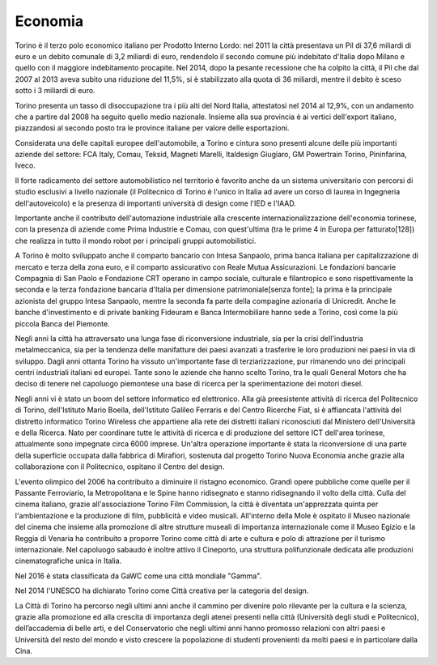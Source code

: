 ########
Economia
########
Torino è il terzo polo economico italiano per Prodotto Interno Lordo: nel 2011 la città presentava un Pil di 37,6 miliardi di euro e un debito comunale di 3,2 miliardi di euro, rendendolo il secondo comune più indebitato d'Italia dopo Milano e quello con il maggiore indebitamento procapite. Nel 2014, dopo la pesante recessione che ha colpito la città, il Pil che dal 2007 al 2013 aveva subito una riduzione del 11,5%, si è stabilizzato alla quota di 36 miliardi, mentre il debito è sceso sotto i 3 miliardi di euro.

Torino presenta un tasso di disoccupazione tra i più alti del Nord Italia, attestatosi nel 2014 al 12,9%, con un andamento che a partire dal 2008 ha seguito quello medio nazionale. Insieme alla sua provincia è ai vertici dell'export italiano, piazzandosi al secondo posto tra le province italiane per valore delle esportazioni.

Considerata una delle capitali europee dell'automobile, a Torino e cintura sono presenti alcune delle più importanti aziende del settore: FCA Italy, Comau, Teksid, Magneti Marelli, Italdesign Giugiaro, GM Powertrain Torino, Pininfarina, Iveco.

Il forte radicamento del settore automobilistico nel territorio è favorito anche da un sistema universitario con percorsi di studio esclusivi a livello nazionale (il Politecnico di Torino è l'unico in Italia ad avere un corso di laurea in Ingegneria dell'autoveicolo) e la presenza di importanti università di design come l'IED e l'IAAD.

Importante anche il contributo dell'automazione industriale alla crescente internazionalizzazione dell'economia torinese, con la presenza di aziende come Prima Industrie e Comau, con quest'ultima (tra le prime 4 in Europa per fatturato[128]) che realizza in tutto il mondo robot per i principali gruppi automobilistici.

A Torino è molto sviluppato anche il comparto bancario con Intesa Sanpaolo, prima banca italiana per capitalizzazione di mercato e terza della zona euro, e il comparto assicurativo con Reale Mutua Assicurazioni. Le fondazioni bancarie Compagnia di San Paolo e Fondazione CRT operano in campo sociale, culturale e filantropico e sono rispettivamente la seconda e la terza fondazione bancaria d'Italia per dimensione patrimoniale[senza fonte]; la prima è la principale azionista del gruppo Intesa Sanpaolo, mentre la seconda fa parte della compagine azionaria di Unicredit. Anche le banche d'investimento e di private banking Fideuram e Banca Intermobiliare hanno sede a Torino, così come la più piccola Banca del Piemonte.

Negli anni la città ha attraversato una lunga fase di riconversione industriale, sia per la crisi dell'industria metalmeccanica, sia per la tendenza delle manifatture dei paesi avanzati a trasferire le loro produzioni nei paesi in via di sviluppo. Dagli anni ottanta Torino ha vissuto un'importante fase di terziarizzazione, pur rimanendo uno dei principali centri industriali italiani ed europei. Tante sono le aziende che hanno scelto Torino, tra le quali General Motors che ha deciso di tenere nel capoluogo piemontese una base di ricerca per la sperimentazione dei motori diesel. 

Negli anni vi è stato un boom del settore informatico ed elettronico. Alla già preesistente attività di ricerca del Politecnico di Torino, dell'Istituto Mario Boella, dell'Istituto Galileo Ferraris e del Centro Ricerche Fiat, si è affiancata l'attività del distretto informatico Torino Wireless che appartiene alla rete dei distretti italiani riconosciuti dal Ministero dell'Università e della Ricerca. Nato per coordinare tutte le attività di ricerca e di produzione del settore ICT dell'area torinese, attualmente sono impegnate circa 6000 imprese. Un'altra operazione importante è stata la riconversione di una parte della superficie occupata dalla fabbrica di Mirafiori, sostenuta dal progetto Torino Nuova Economia anche grazie alla collaborazione con il Politecnico, ospitano il Centro del design.

L'evento olimpico del 2006 ha contribuito a diminuire il ristagno economico. Grandi opere pubbliche come quelle per il Passante Ferroviario, la Metropolitana e le Spine hanno ridisegnato e stanno ridisegnando il volto della città. Culla del cinema italiano, grazie all'associazione Torino Film Commission, la città è diventata un'apprezzata quinta per l'ambientazione e la produzione di film, pubblicità e video musicali. All'interno della Mole è ospitato il Museo nazionale del cinema che insieme alla promozione di altre strutture museali di importanza internazionale come il Museo Egizio e la Reggia di Venaria ha contribuito a proporre Torino come città di arte e cultura e polo di attrazione per il turismo internazionale. Nel capoluogo sabaudo è inoltre attivo il Cineporto, una struttura polifunzionale dedicata alle produzioni cinematografiche unica in Italia.

Nel 2016 è stata classificata da GaWC come una città mondiale "Gamma".

Nel 2014 l'UNESCO ha dichiarato Torino come Città creativa per la categoria del design.

La Città di Torino ha percorso negli ultimi anni anche il cammino per divenire polo rilevante per la cultura e la scienza, grazie alla promozione ed alla crescita di importanza degli atenei presenti nella città (Università degli studi e Politecnico), dell’accademia di belle arti, e del Conservatorio che negli ultimi anni hanno promosso relazioni con altri paesi e Università del resto del mondo e visto crescere la popolazione di studenti provenienti da molti paesi e in particolare dalla Cina.
